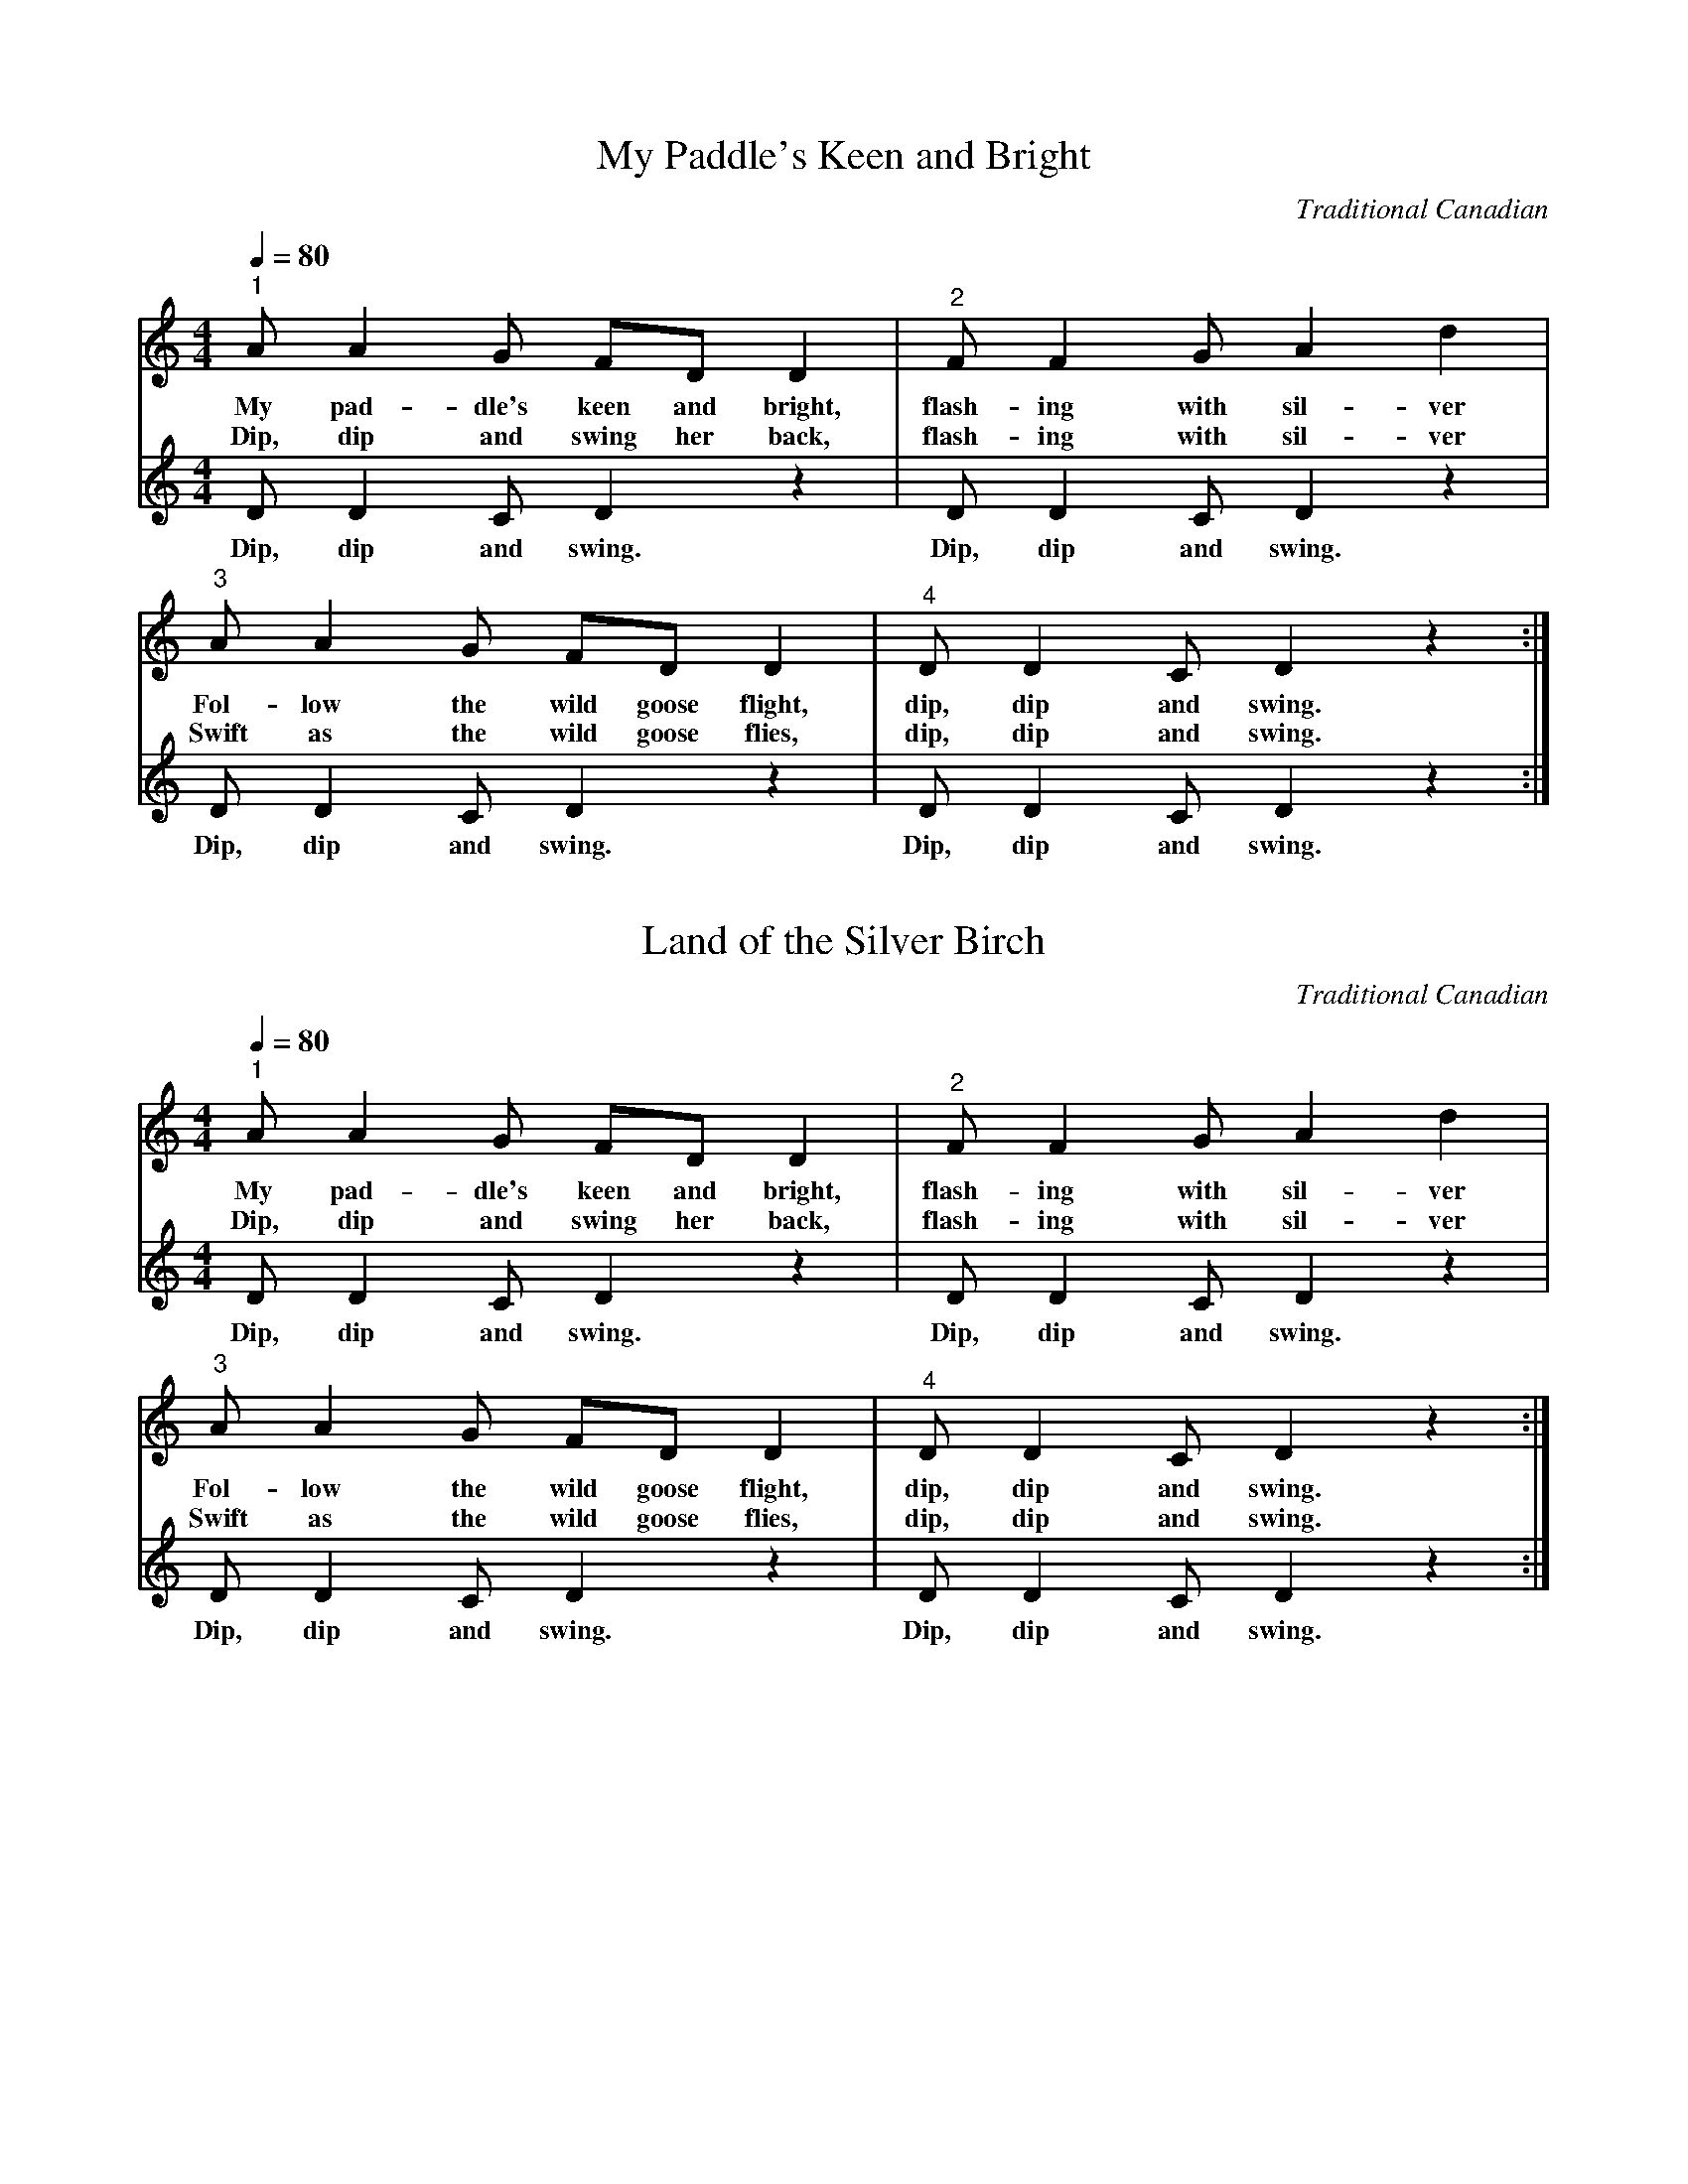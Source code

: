 X:1
T:My Paddle's Keen and Bright
C:Traditional Canadian
M:4/4
L:1/8
Q:1/4=80
K:Cmaj
%
%%MIDI program 1       74 flute
%%MIDI program 2       73 piccolo
%
[V:1]
"^1" A A2 G FD D2 |"^2" F F2 G A2 d2 |
w: My pad-dle's keen and bright, flash-ing with sil-ver
w: Dip, dip and swing her back, flash-ing with sil-ver
"^3" A A2 G FD D2 |"^4" D D2 C D2 z2 :|]
w: Fol-low the wild goose flight, dip, dip and swing.
w: Swift as the wild goose flies, dip, dip and swing.
[V:2] D D2 C D2 z2 | D D2 C D2 z2 | D D2 C D2 z2 | D D2 C D2 z2 :|]
w: Dip, dip and swing. Dip, dip and swing. Dip, dip and swing. Dip, dip and swing.

X:2
T:Land of the Silver Birch
C:Traditional Canadian
M:4/4
L:1/8
Q:1/4=80
K:Cmaj
%
%%MIDI program 1       74 flute
%%MIDI program 2       73 piccolo
%
[V:1]
"^1" A A2 G FD D2 |"^2" F F2 G A2 d2 |
w: My pad-dle's keen and bright, flash-ing with sil-ver
w: Dip, dip and swing her back, flash-ing with sil-ver
"^3" A A2 G FD D2 |"^4" D D2 C D2 z2 :|]
w: Fol-low the wild goose flight, dip, dip and swing.
w: Swift as the wild goose flies, dip, dip and swing.
[V:2] D D2 C D2 z2 | D D2 C D2 z2 | D D2 C D2 z2 | D D2 C D2 z2 :|]
w: Dip, dip and swing. Dip, dip and swing. Dip, dip and swing. Dip, dip and swing.


